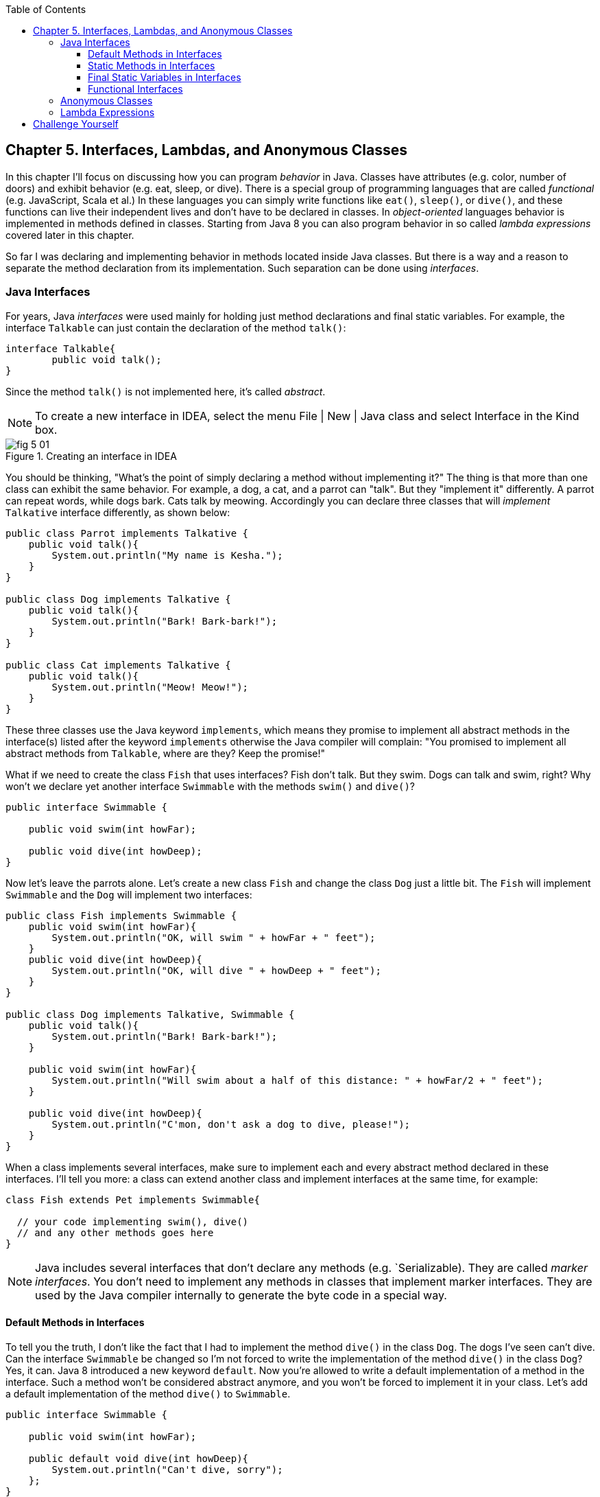 :toc:
:toclevels: 4
:imagesdir: ./

== Chapter 5. Interfaces, Lambdas, and Anonymous Classes

In this chapter I'll focus on discussing how you can program _behavior_ in Java.  Classes have attributes (e.g. color, number of doors) and exhibit behavior (e.g. eat, sleep, or dive). There is a special group of programming languages that are called _functional_ (e.g. JavaScript, Scala et al.) In these languages you can simply write functions like `eat()`, `sleep()`, or `dive()`, and these functions can live their independent lives and don't have to be declared in classes. In _object-oriented_ languages behavior is implemented in methods defined in classes. Starting from Java 8 you can also program behavior in so called _lambda expressions_ covered later in this chapter. 

So far I was declaring and implementing behavior in methods located inside Java classes. But there is a way and a reason to separate the method declaration from its implementation. Such separation can be done using _interfaces_.

=== Java Interfaces

For years, Java _interfaces_ were used mainly for holding just method declarations and final static variables. For example, the interface `Talkable` can just contain the declaration of the method `talk()`:

[source, java]
----
interface Talkable{
	public void talk();
}
----

Since the method `talk()` is not implemented here, it's called _abstract_. 

NOTE: To create a new interface in IDEA, select the menu File | New | Java class and select Interface in the Kind box.

[[FIG5-1]]
.Creating an interface in IDEA
image::images/fig_5_01.png[]

You should be thinking, "What's the point of simply declaring a method without implementing it?" The thing is that more than one class can exhibit the same behavior. For example, a dog, a cat, and a parrot can "talk". But they "implement it" differently. A parrot can repeat words, while dogs bark. Cats talk by meowing. Accordingly you can declare three classes that will _implement_ `Talkative` interface differently, as shown below:

[source, java]
----
public class Parrot implements Talkative {
    public void talk(){
        System.out.println("My name is Kesha.");
    }
}

public class Dog implements Talkative {
    public void talk(){
        System.out.println("Bark! Bark-bark!");
    }
}

public class Cat implements Talkative {
    public void talk(){
        System.out.println("Meow! Meow!");
    }
}
----

These three classes use the Java keyword `implements`, which means they promise to implement all abstract methods in the interface(s) listed after the keyword `implements` otherwise the Java compiler will complain: "You promised to implement all abstract methods from `Talkable`, where are they? Keep the promise!" 

What if we need to create the class `Fish` that uses interfaces? Fish don't talk. But they swim. Dogs can talk and swim, right?  Why won't we declare yet another interface `Swimmable` with the methods `swim()` and `dive()`?

[source, java]
----
public interface Swimmable {

    public void swim(int howFar);

    public void dive(int howDeep);
}
----

Now let's leave the parrots alone. Let's create a new class `Fish` and change the class `Dog` just a little bit. The `Fish` will implement `Swimmable` and the `Dog` will implement two interfaces:

[source, java]
----
public class Fish implements Swimmable {
    public void swim(int howFar){
        System.out.println("OK, will swim " + howFar + " feet");
    }
    public void dive(int howDeep){
        System.out.println("OK, will dive " + howDeep + " feet");
    }
}

public class Dog implements Talkative, Swimmable {
    public void talk(){
        System.out.println("Bark! Bark-bark!");
    }

    public void swim(int howFar){
        System.out.println("Will swim about a half of this distance: " + howFar/2 + " feet");
    }

    public void dive(int howDeep){
        System.out.println("C'mon, don't ask a dog to dive, please!");
    }
}
----

When a class implements several interfaces, make sure to implement each and every abstract method declared in these interfaces. I'll tell you more: a class can extend another class and implement interfaces at the same time, for example:

[source, java]
----
class Fish extends Pet implements Swimmable{
  
  // your code implementing swim(), dive() 
  // and any other methods goes here
}
----

NOTE: Java includes several interfaces that don't declare any methods (e.g. `Serializable). They are called _marker interfaces_. You don't need to implement any methods in classes that implement marker interfaces. They are used by the Java compiler internally to generate the byte code in a special way.

==== Default Methods in Interfaces

To tell you the truth, I don't like the fact that I had to implement the method `dive()` in the class `Dog`. The dogs I've seen can't dive. Can the interface `Swimmable` be changed so I'm not forced to write the implementation of the method `dive()` in the class `Dog`? Yes, it can. Java 8 introduced a new keyword `default`. Now you're allowed to write a default implementation of a method in the interface. Such a method won't be considered abstract anymore, and you won't be forced to implement it in your class. Let's add a default implementation of the method `dive()` to `Swimmable`.

[source, java]
----
public interface Swimmable {

    public void swim(int howFar);

    public default void dive(int howDeep){
        System.out.println("Can't dive, sorry");
    };
}    
----

Now the class `Dog` doesn't have to implement the method `dive()` - the compiler will see a default implementation and won't complain. The next version of the class `Dog` implements only the method `swim()` from `Swimmable`.

[source, java]
----
public class Dog implements Talkative, Swimmable {
    public void talk(){
        System.out.println("Bark! Bark-bark!");
    }

    public void swim(int howFar){
        System.out.println("Will swim about a half of this distance: " + howFar/2 + " feet");
    }
}
----

There is no need to change the class `Fish`. It also implements `Swimmable`, but has its own version of the method `dive()`, which will override the default implementation of the `dive()` from `Swimmable`. You can still call the method `dive()` on the instance of the `Dog` class - the default implementation will be invoked. The next class `PetMaster` will demonstrate this.

[source, java]
----
public class PetMaster {
    public static void main(String[] args) {

        Dog myDog = new Dog();
        myDog.talk();
        myDog.swim(7);
        myDog.dive(2);  // will use default method

        Fish myFish = new Fish();
        myFish.swim(50);
        myFish.dive(20);
    }
}
----
Run this program and you'll see the following output on the console:

[source, java]
----
_Bark! Bark-bark!
Will swim about a half of this distance: 3 feet
Can't dive, sorry
OK, will swim 50 feet
OK, will dive 20 feet
----

The message "Can't dive, sorry" was printed by the default method `dive()` from the interface `Swimmable`.

==== Static Methods in Interfaces

Starting from Java 8, interfaces are also allowed to include static methods, which are not specific to any instance and can be used only internally by other methods of the interface. The following example illustrates the use of a static method in the interface. Now the default implementation of the method `dive()` won't just reject an offer to swim, but will check the current month: if it's June, July, or August then diving is allowed because the water should be warm. 

The modified version of the `Swimmable` interface includes a static method `isSummer()` that checks the current month and returns `true` if it's June, July, or August. I'm using the Java Date and Time API here. The default method `dive()` calls the static method `isSummer()` and either agrees or disagrees to dive depending on the time of the year.

[source, java]
----
import java.time.LocalDate;
import java.time.Month;

public interface Swimmable {

    public void swim(int howFar);

    public default void dive(int howDeep){

        if (isSummer()){
            System.out.println("OK, will dive. The water should be warm.");
        } else {
            System.out.println("Can't dive, sorry. The water's cold for diving.");
        }
    };

    // Check if it's summer now
     static boolean isSummer(){
        Month month = LocalDate.now().getMonth();
        if (month == Month.JUNE || month == Month.JULY || month == Month.AUGUST){
            return true;
        } else{
            return false;
        }
    }
}
----

The method `isSummer()` uses the class `LocalTime` to get `Month`, which has a data type `enum` that I haven't used so far. It's a special data type to represent a fixed number of some values, like months in this case. There are only 12 months, and Java Date and Time API listed them by name in the `enum` called `Month`. The only values that are allowed here are `Month.JANUARY` to `Month.DECEMBER`. Using enums makes the programs more readable - it's easier to deal with months by names than by numbers.

.Packages and import statements
*******************************
Java comes with many useful classes that are organized in packages. Some packages include classes responsible for drawing, while other packages have classes to work with the Internet, and so on. For example the class `LocalDate` is located in the package called `java.time`, and the full name of the class `LocalDate` is `java.time.LocalDate`.  

To let the compiler know where the class `LocalDate` is located you could specify the full class name, for example:

[source, java]
----
java.time.LocalDate todaysDate = java.time.LocalDate.now();
----

But this syntax is difficult to read so we use the `import` statements above the class declaration to let the compiler know the location of the class, interface, or enumeration. For example:

[source, java]
----
import java.time.LocalDate;
----

Now you can use just the class name without the need to specify the package name:

[source, java]
----
LocalDate todaysDate = LocalDate.now();
---- 

The packages are stored in directories and subdirectories on the disk. If you see a full class name `java.time.LocalDate` it means that this class was originally created in the subdirectory _time_ of the directory _java_. 

From now on we'll use packages and import statement in every chapter of this book. If you want to place your class into a package, just create a subdirectory (e.g. _pets_) and add a `package` statement on the top of your class definition, for example:

[source, java]
----
package pets;

class Dog{
	// your code goes here
}

---- 

One last thing: Lazy kids use the wild cards in import statements. Instead of writing one import statement per class, they would use an asterisk:

[source, java]
----
import java.time.*;
----

This means that definitions needed for my program are located in the package `java.time`. Of course, writing one import statement instead of several ones looks appealing, but the readability of the program suffers. Packages can have dozens of classes and it's better to explicitly state which classes your program uses.  


*******************************

==== Final Static Variables in Interfaces

Beside method declarations, default and static methods you can add `static final` variables to the interface declaration.  Such variables can be used by the code inside the interface or in the classes that implements it. For example, the interface `Swimmable` can define the maximum depth allowed for diving. Here's yet another version of the interface `Swimmable`:

[source, java]
----
public interface Swimmable {
    
    static final MAX_DEPTH = 10; // in feet

    public void swim(int howFar);

    public default void dive(int howDeep){
        if (howDeep > MAX_DEPTH){
           System.out.println("Can't dive, sorry");
        }
    };
}    
----

A class that implements `Swimmable` can use the value of `MAX_DEPTH` too.

==== Functional Interfaces

If an interface has only one abstract method declared (default and static methods don't count) it's called _functional interface_. Both `Talkative` and `Swimmable` are  examples of a functional interface - each has only one abstract method. Java 8 introduced a special way of implementing functional interfaces using lambda expressions, which we'll discuss next. 

=== Anonymous Classes

If you need to use an object of certain type only once, you can kill two birds with one stone: declare an anonymous class and create an instance of it. In this case you don't even need to give a class a name, hence it's _anonymous_.

Usually, anonymous classes are presented in the context of event processing in the programs that have In Chapter 7 you'll learn how to create a Graphical User Interface (GUI), and I'll show you how you could use an anonymous class there too. But for now I'll show you another example of a program that's first written without and then with anonymous classes. 
Let's say I want to write a simple calculator in Java. It won't have any GUI, but I'll show you how you can you can program such operations as addition and subtraction. The multiplication and division operations can be programmed  similarly, so I won't be implementing these operations. 

I want to keep these examples in the package called `calc`. As I said earlier, you can create a subdirectory named _calc_ in your project and save your classes there. The other choice is to right-click on the folder _src_ in your IDEA project and select the menu New | Package and enter the package name: 

[[FIG5-2]]
.Creating a new package in IDEA
image::images/fig_5_02.png[]

First comes the version that doesn't use anonymous classes - I'll just use one method for each operation. The code of the class `Calculator` is pretty simple. Note the first line that declares the package where the class `Calculator` belongs.

[source, java]
----
package calc;

public class Calculator {

 static double addTwoNumbers (double first, double second){
     double result = first + second;
     System.out.println("" + first + " + " +
                       second + " = " + result  );
     return result;
 }

 static double subtractTwoNumbers (double first, double second){
     double result = first - second;
     System.out.println("" + first + " - " +
             second + " = " + result  );
     return result;
 }

 }

 public static void main(String[] args) {

     addTwoNumbers(3.55, 50.00);
     subtractTwoNumbers(3.55, 50.00);
 }
}
---- 

This class has two methods that manipulate numbers (one per operation), and its `main()` method invokes each method  passing the same values as arguments. Running this program prints the following on the console:

[source,java]
----
3.55 + 50.0 = 53.55
3.55 - 50.0 = -46.45
----

Now let's redesign this application. I want to write a method that will have three arguments: the arithmetic operation and the first and the second numbers to be operated upon. 

The operation is a behavior, so let's declare an interface to represent it. This will be a functional interface with a single abstract method:

[source, java]
----
package calc;

public interface ArithmeticOperation {

  public double performOperation(double a, double b);
}
----

I'll write two implementations of the `ArithmeticOperation` interface using anonymous classes - one for addition and one for subtraction. I will also write a method `calculate()`   that will take three arguments: the object that implements `ArithmeticOperation` and knows how to manipulate the numbers; other arguments are two numbers to be manipulated.

[source, java]
----
package calc;

public class CalculatorWithAnonymousClasses {

    // Anonymous class one
    static ArithmeticOperation addition = new ArithmeticOperation() {
        public double performOperation(double first, double second) {
            double result = first + second;
            System.out.println("" + first + " * " +
                    second + " = " + result );
            return result;
        }
    };

    // Anonymous class two 
    static ArithmeticOperation subtraction = new ArithmeticOperation() {
        public double performOperation(double first, double second) {
            double result = first - second;
            System.out.println("" + first + " - " +
                    second + " = " + result );
            return result;
        }
    };

    // This method performs a given arithmetic operation on the provided numbers
    // The first argument is an instance of the anonymous 
    // class that implements ArithmeticOperation
    
    public static double calculate(ArithmeticOperation whatToDo, double a, double b ){

        return whatToDo.performOperation(a,b);
    }

    public static void main(String[] args) {

        calculate(addition, 3.55, 50.00);
        calculate(subtraction, 3.55, 50.00);
    }
}
----

The output of the `CalculatorWithAnonymousClasses` program will be the same as from `Calculator`. What did we achieve by re-writing calculator this way? We separad the declaration of the behavior and its implementation.  The behavior is declared in the interface, and if more than one class would need to implement `ArithmeticOperation`, we'll reuse this interface. The anonymous classes allowed me to create a wrapper object around the method `performOperation()`, so this object could be passes as an argument to the method `calculate()`. In the next section I'll re-implement this calculator in a more elegant way with lambda expressions.


=== Lambda Expressions

Up till now, to invoke a method we've been creating classes and instantiating objects. But lambda expressions allow to define and invoke a piece of code even without the need to write a method wrapped it into a class.

A lambda expression is an anonymous function that you can assign to a variable, pass as an argument to a method or return from a method. In earlier versions of Java only you could pass a value to a method only if this value is an object or a primitive. But now a function (a piece of code) to execute becomes a value that can be passed around. I'll explain what all this means by example.
  
Prior to Java 8, to represent an operation we'd need to wrap it as a method inside the Java object. With lambda expressions, you don't need to create wrapper classes.  

Now I'll write yet another version of the calculator to replace the anonymous classes with shorter lambdas. This time I'll declare each arithmetic operation as a lambda expression. I will use the same method `calcuate()` that will take three arguments: the lambda expression that implements `ArithmeticOperation` and two numbers to be operated on.   

[source, java]
----
public class CalculatorWithLambdas {

    // Declaring lambda expressions
    static ArithmeticOperation addition = (first, second) -> {
        double result = first + second;
        System.out.println("" + first + " + " +
                second + " = " + result );
        return result;
    };

    static ArithmeticOperation subtraction = (first, second) -> {
        double result = first - second;
        System.out.println("" + first + " - " +
                second + " = " + result );
        return result;
    };

    // This method performs a given arithmetic operation on the provided numbers
    // The first argument can be implemented as lambda expression
    
    public static double calculate(ArithmeticOperation whatToDo, double a, double b ){

        return whatToDo.performOperation(a,b);
    }

    public static void main(String[] args) {

        calculate(addition, 3.55, 50.00);
        calculate(subtraction, 3.55, 50.00);
    }
}
----

The difference between `CalculatorWithAnonymousClasses` fro previous section and `CalculatorWithLambdas` is that the former implements the functional interface as anonymous classes and the latter as lambdas. Lambda expressions offer a concise way of implementation of functional interfaces.   

NOTE: IntelliJ IDEA can automatically convert anonymous classes that implement functional interfaces into lambda expressions. Just make sure to visit the menu File | Project Structure and select the project language level to be 8.0.


== Challenge Yourself

Part 1. In this part you'll do an exercise to prove that you understand Java interfaces. 

1. Create a new IDEA project

2. Recreate the final from versions of classes `Dog`, `Fish` and interfaces `Swimmable` and `Talkable` from the section Interfaces.

3. Create a new class `Pet` with a constructor that will take a name of the pet (a `String`) as an argument.

4. Change the declarations of the classes `Dog` and `Fish` so each of them extends `Pet` while implementing `Talkable` and `Swimable` interfaces.

5. Create the class `PetMaster` from the section Interfaces, but give pets names while instantiating `Dog` and `Fish`.

6. Modify implementations of the methods `talk()` and `swim()` so they would print the pet's name as a part of the output in `System.out.println()`.

7. Run and test `PetMaster`. 

Part 2. In this part you'll do an exercise to prove that you understand Java lambda expressions.